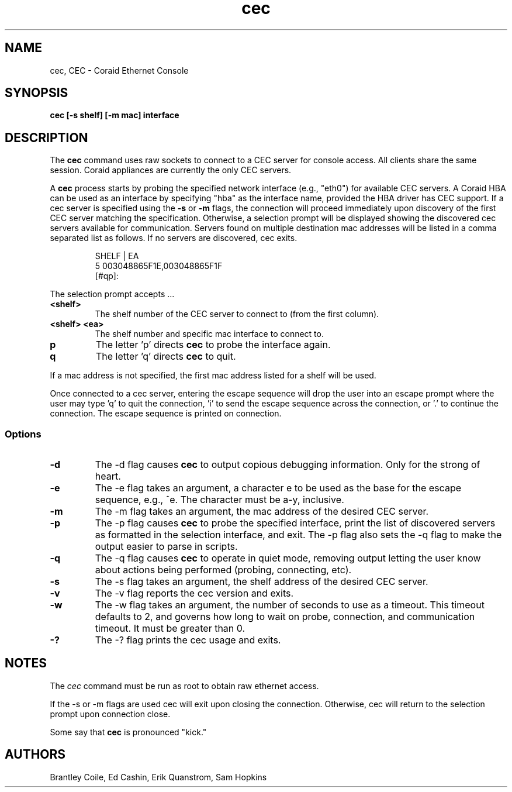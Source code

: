.TH cec 8
.SH NAME
cec, CEC \- Coraid Ethernet Console
.SH SYNOPSIS
.nf
.B cec [-s shelf] [-m mac] interface
.fi
.SH DESCRIPTION
The \fBcec\fP command uses raw sockets to connect to a CEC
server for console 
access.  All clients share the same session.  Coraid
appliances are currently the only CEC servers.
.PP
A \fBcec\fP process starts by probing the specified network interface
(e.g., "eth0")
for available CEC servers.  A Coraid HBA can be used as an interface
by specifying "hba" as the interface name, provided the HBA driver 
has CEC support.  If a cec server is specified using the
\fB-s\fP or \fB-m\fP flags, the connection will
proceed immediately upon discovery of the first CEC server
matching the specification.  Otherwise, a selection prompt
will be displayed showing the discovered cec servers 
available for communication.  Servers found on multiple
destination mac addresses will be listed in a comma
separated list as follows.  If no servers are discovered,
cec exits.
.IP
.EX
 SHELF | EA
 5       003048865F1E,003048865F1F
 [#qp]: 
.EE
.LP
The selection prompt accepts ...
.TP
\fB<shelf>\fP
The shelf number of the CEC server
to connect to (from the first column).
.TP
\fB<shelf> <ea>\fP
The shelf number and specific mac interface
to connect to.
.TP
\fBp\fP
The letter 'p' directs \fBcec\fP to probe the
interface 
again.
.TP
\fBq\fP
The letter 'q' directs \fBcec\fP to quit.
.PP
If a mac address is not specified, the first mac address
listed for a shelf will be used.

Once connected to a cec server, entering the escape sequence
will drop the user into an escape prompt where the user may
type 'q' to quit the connection, 'i' to send the escape sequence
across the connection, or '.' to continue the connection.
The escape sequence is printed on connection.
.SS Options
.TP
\fB-d\fP
The -d flag causes \fBcec\fP to output copious debugging information.
Only for the strong of heart.
.TP
\fB-e\fP
The -e flag takes an argument, a character e to be used as the base for
the escape sequence, e.g., ^e.  The character must be a-y, inclusive.
.TP
\fB-m\fP
The -m flag takes an argument, the mac address of the desired CEC server.
.TP
\fB-p\fP
The -p flag causes \fBcec\fP to probe the specified interface, print the
list of discovered servers as formatted in the selection interface, and exit.
The -p flag also sets the -q flag to make the output easier to parse in scripts.
.TP
\fB-q\fP
The -q flag causes \fBcec\fP to operate in quiet mode, removing output
letting the user know about actions being performed (probing, connecting, etc).
.TP
\fB-s\fP
The -s flag takes an argument, the shelf address of the desired CEC
server.
.TP
\fB-v\fP
The -v flag reports the cec version and exits.
.TP
\fB-w\fP
The -w flag takes an argument, the number of seconds to use as a timeout.  This
timeout defaults to 2, and governs how long to wait on probe, connection,
and communication timeout.  It must be greater than 0.
.TP
\fB-?\fP
The -? flag prints the cec usage and exits.
.SH NOTES
The
.I cec
command must be run as root to obtain raw ethernet access.

If the -s or -m flags are used cec will exit upon closing the connection.
Otherwise, cec will return to the selection prompt upon connection
close.

Some say that \fBcec\fP is pronounced "kick."
.LP
.SH AUTHORS
Brantley Coile, Ed Cashin, Erik Quanstrom, Sam Hopkins


